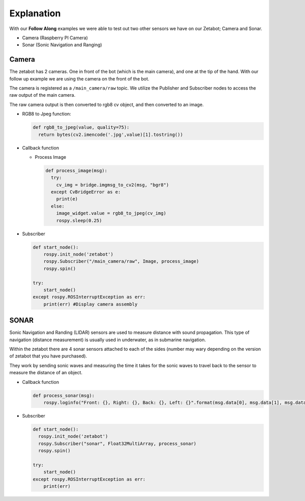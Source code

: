Explanation
=============

With our **Follow Along** examples we were able to test out two other sensors we have 
on our Zetabot; Camera and Sonar. 

- Camera (Raspberry PI Camera)
- Sonar (Sonic Navigation and Ranging)


Camera
-----

The zetabot has 2 cameras. One in front of the bot (which is the main camera), and one at the tip of the hand. 
With our follow up example we are using the camera on the front of the bot. 

The camera is registered as a ``/main_camera/raw`` topic. We utilize the Publisher
and Subscriber nodes to access the raw output of the main camera. 

The raw camera output is then converted to rgb8 cv object, and then converted to an image.

- RGB8 to Jpeg function:
  
  .. code-block:: python

    def rgb8_to_jpeg(value, quality=75):
      return bytes(cv2.imencode('.jpg',value)[1].tostring())


- Callback function

  - Process Image

    .. code-block:: python 

        def process_image(msg):
          try:
            cv_img = bridge.imgmsg_to_cv2(msg, "bgr8")
          except CvBridgeError as e:
            print(e)
          else:
            image_widget.value = rgb8_to_jpeg(cv_img)
            rospy.sleep(0.25)

- Subscriber

  .. code-block:: python 

    def start_node():
        rospy.init_node('zetabot')
        rospy.Subscriber("/main_camera/raw", Image, process_image)
        rospy.spin()

    try:
        start_node()
    except rospy.ROSInterruptException as err:
        print(err) #Display camera assembly



SONAR
---------

Sonic Navigation and Randing (LIDAR) sensors are used to measure distance with sound propagation. 
This type of navigation (distance measurement) is usually used in underwater, as in submarine navigation.

Within the zetabot there are 4 sonar sensors attached to each of the sides (number may wary depending on the version of zetabot that you have purchased).

They work by sending sonic waves and measuring the time it takes for the sonic waves to travel back to the sensor to measure the distance of an object. 


- Callback function

  .. code-block:: python 

      def process_sonar(msg):
          rospy.loginfo("Front: {}, Right: {}, Back: {}, Left: {}".format(msg.data[0], msg.data[1], msg.data[2], msg.data[3]))
    
- Subscriber

  .. code-block:: python 

    def start_node():
      rospy.init_node('zetabot')
      rospy.Subscriber("sonar", Float32MultiArray, process_sonar)
      rospy.spin()

    try:
        start_node()
    except rospy.ROSInterruptException as err:
        print(err)
